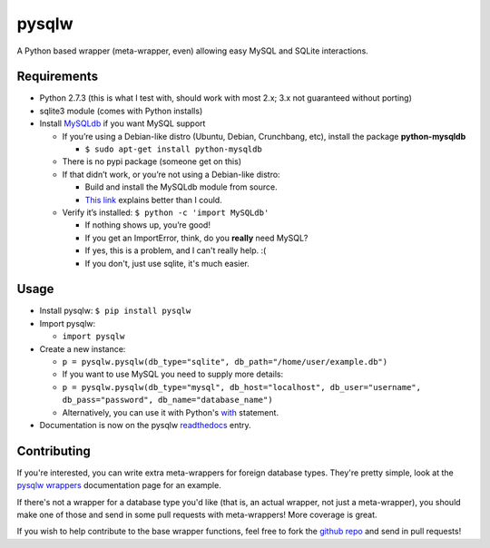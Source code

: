 ======
pysqlw
======

.. _MySQLdb: http://sourceforge.net/projects/mysql-python/
.. _This link: http://blog.mysqlboy.com/2010/08/installing-mysqldb-python-module.html
.. _readthedocs: https://pysqlw.readthedocs.org
.. _pysqlw wrappers: https://pysqlw.readthedocs.org/en/latest/wrappers.html
.. _github repo: https://github.com/plausibility/pysqlw
.. _with: https://pysqlw.readthedocs.org/en/latest/usage.html#with-pysqlw-as-p

A Python based wrapper (meta-wrapper, even) allowing easy MySQL and SQLite interactions.

Requirements
============

-  Python 2.7.3 (this is what I test with, should work with most 2.x; 3.x not guaranteed without porting)
-  sqlite3 module (comes with Python installs)
-  Install `MySQLdb`_ if you want MySQL support

   -  If you’re using a Debian-like distro (Ubuntu, Debian, Crunchbang, etc), install the package **python-mysqldb**

      - ``$ sudo apt-get install python-mysqldb``

   -  There is no pypi package (someone get on this)
   -  If that didn’t work, or you’re not using a Debian-like distro:

      -  Build and install the MySQLdb module from source.
      -  `This link`_ explains better than I could.

   -  Verify it’s installed: ``$ python -c 'import MySQLdb'``

      -  If nothing shows up, you’re good!
      -  If you get an ImportError, think, do you **really** need MySQL?
      -  If yes, this is a problem, and I can't really help. :(
      -  If you don't, just use sqlite, it's much easier.

Usage
=====

-  Install pysqlw: ``$ pip install pysqlw``
-  Import pysqlw:

   - ``import pysqlw``

-  Create a new instance:

   -  ``p = pysqlw.pysqlw(db_type="sqlite", db_path="/home/user/example.db")``
   -  If you want to use MySQL you need to supply more details:
   -  ``p = pysqlw.pysqlw(db_type="mysql", db_host="localhost", db_user="username", db_pass="password", db_name="database_name")``
   -  Alternatively, you can use it with Python's `with`_ statement.

-  Documentation is now on the pysqlw `readthedocs`_ entry.

Contributing
============
If you're interested, you can write extra meta-wrappers for foreign database types.  
They're pretty simple, look at the `pysqlw wrappers`_ documentation page for an example.

If there's not a wrapper for a database type you'd like (that is, an actual wrapper, not just a meta-wrapper), you should make one of those and send in some pull requests with meta-wrappers! More coverage is great.

If you wish to help contribute to the base wrapper functions, feel free to fork the `github repo`_ and send in pull requests!
